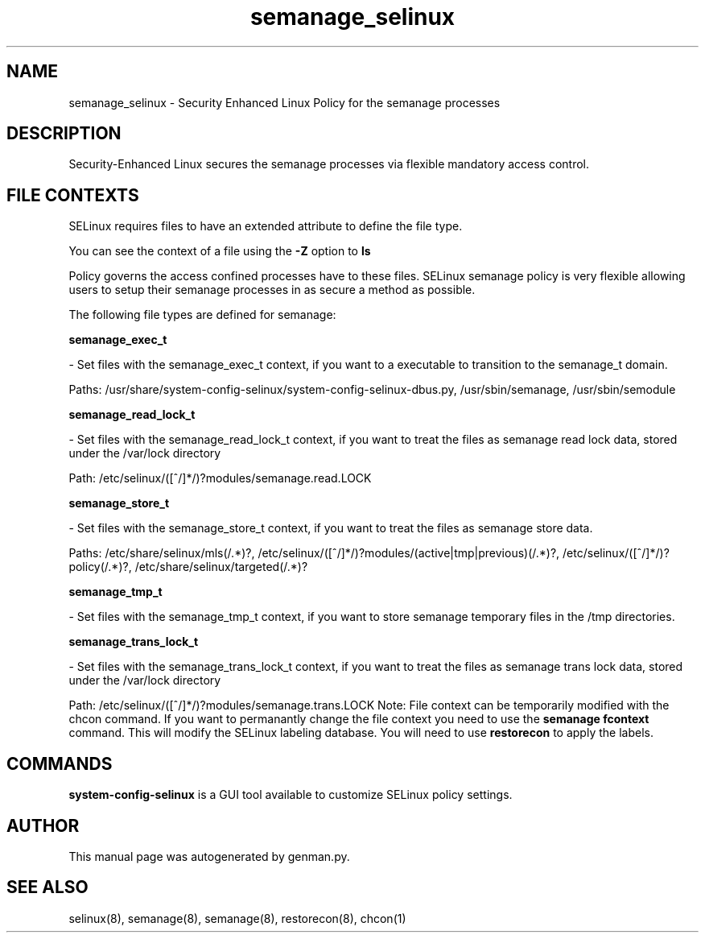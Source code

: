 .TH  "semanage_selinux"  "8"  "semanage" "dwalsh@redhat.com" "semanage SELinux Policy documentation"
.SH "NAME"
semanage_selinux \- Security Enhanced Linux Policy for the semanage processes
.SH "DESCRIPTION"

Security-Enhanced Linux secures the semanage processes via flexible mandatory access
control.  
.SH FILE CONTEXTS
SELinux requires files to have an extended attribute to define the file type. 
.PP
You can see the context of a file using the \fB\-Z\fP option to \fBls\bP
.PP
Policy governs the access confined processes have to these files. 
SELinux semanage policy is very flexible allowing users to setup their semanage processes in as secure a method as possible.
.PP 
The following file types are defined for semanage:


.EX
.B semanage_exec_t 
.EE

- Set files with the semanage_exec_t context, if you want to a executable to transition to the semanage_t domain.

.br
Paths: 
/usr/share/system-config-selinux/system-config-selinux-dbus\.py, /usr/sbin/semanage, /usr/sbin/semodule

.EX
.B semanage_read_lock_t 
.EE

- Set files with the semanage_read_lock_t context, if you want to treat the files as semanage read lock data, stored under the /var/lock directory

.br
Path: 
/etc/selinux/([^/]*/)?modules/semanage\.read\.LOCK

.EX
.B semanage_store_t 
.EE

- Set files with the semanage_store_t context, if you want to treat the files as semanage store data.

.br
Paths: 
/etc/share/selinux/mls(/.*)?, /etc/selinux/([^/]*/)?modules/(active|tmp|previous)(/.*)?, /etc/selinux/([^/]*/)?policy(/.*)?, /etc/share/selinux/targeted(/.*)?

.EX
.B semanage_tmp_t 
.EE

- Set files with the semanage_tmp_t context, if you want to store semanage temporary files in the /tmp directories.


.EX
.B semanage_trans_lock_t 
.EE

- Set files with the semanage_trans_lock_t context, if you want to treat the files as semanage trans lock data, stored under the /var/lock directory

.br
Path: 
/etc/selinux/([^/]*/)?modules/semanage\.trans\.LOCK
Note: File context can be temporarily modified with the chcon command.  If you want to permanantly change the file context you need to use the 
.B semanage fcontext 
command.  This will modify the SELinux labeling database.  You will need to use
.B restorecon
to apply the labels.

.SH "COMMANDS"

.PP
.B system-config-selinux 
is a GUI tool available to customize SELinux policy settings.

.SH AUTHOR	
This manual page was autogenerated by genman.py.

.SH "SEE ALSO"
selinux(8), semanage(8), semanage(8), restorecon(8), chcon(1)
